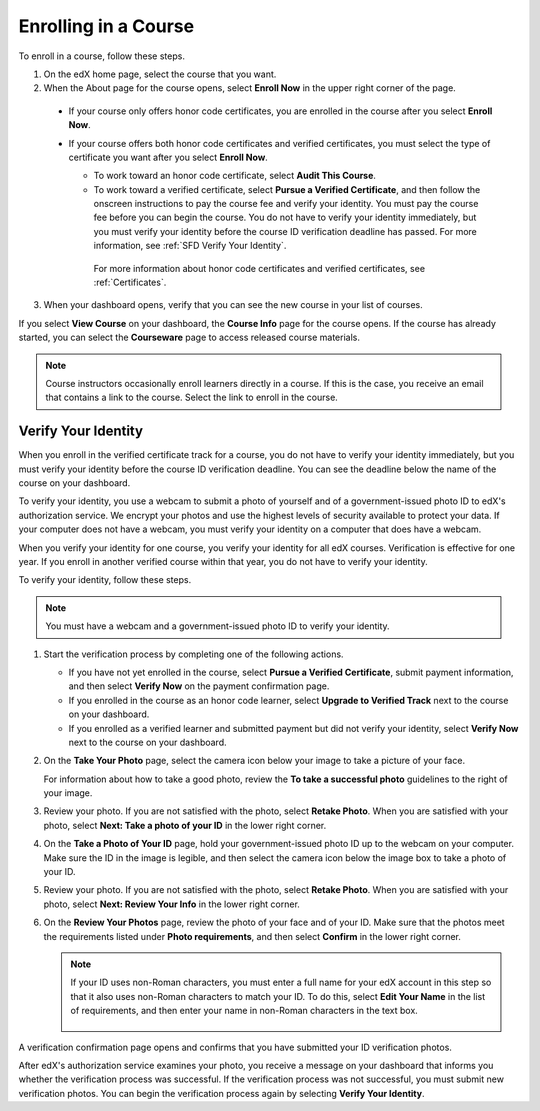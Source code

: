 .. _SFD Enrolling in a Course:

##############################
Enrolling in a Course
##############################


To enroll in a course, follow these steps.

#. On the edX home page, select the course that you want.
#. When the About page for the course opens, select **Enroll Now** in the
   upper right corner of the page.

  * If your course only offers honor code certificates, you are enrolled in
    the course after you select **Enroll Now**.

  * If your course offers both honor code certificates and verified
    certificates, you must select the type of certificate you want after you
    select **Enroll Now**.

    * To work toward an honor code certificate, select **Audit This
      Course**.

    * To work toward a verified certificate, select **Pursue a Verified
      Certificate**, and then follow the onscreen instructions to pay the
      course fee and verify your identity. You must pay the course fee
      before you can begin the course. You do not have to verify your
      identity immediately, but you must verify your identity before the
      course ID verification deadline has passed. For more information, see
      :ref:`SFD Verify Your Identity`.

     For more information about honor code certificates and verified
     certificates, see :ref:`Certificates`.

3. When your dashboard opens, verify that you can see the new course in your
   list of courses.

If you select **View Course** on your dashboard, the **Course Info** page for
the course opens. If the course has already started, you can select the
**Courseware** page to access released course materials.

.. note:: Course instructors occasionally enroll learners directly in a 
 course. If this is the case, you receive an email that contains a link to the
 course. Select the link to enroll in the course.


.. _SFD Verify Your Identity:

******************************
Verify Your Identity
******************************

When you enroll in the verified certificate track for a course, you do not
have to verify your identity immediately, but you must verify your identity
before the course ID verification deadline. You can see the deadline below the
name of the course on your dashboard.

To verify your identity, you use a webcam to submit a photo of yourself and of
a government-issued photo ID to edX's authorization service. We encrypt your
photos and use the highest levels of security available to protect your data.
If your computer does not have a webcam, you must verify your identity on a
computer that does have a webcam.

When you verify your identity for one course, you verify your identity for all
edX courses. Verification is effective for one year. If you enroll in another
verified course within that year, you do not have to verify your identity.

To verify your identity, follow these steps.

.. note:: You must have a webcam and a government-issued photo ID to 
 verify your identity.

#. Start the verification process by completing one of the following actions.

   * If you have not yet enrolled in the course, select **Pursue a Verified
     Certificate**, submit payment information, and then select **Verify Now**
     on the payment confirmation page.

   * If you enrolled in the course as an honor code learner, select **Upgrade
     to Verified Track** next to the course on your dashboard.

   * If you enrolled as a verified learner and submitted payment but did not
     verify your identity, select **Verify Now** next to the course
     on your dashboard.

#. On the **Take Your Photo** page, select the camera icon below your image to
   take a picture of your face.

   For information about how to take a good photo, review the **To take a
   successful photo** guidelines to the right of your image.

#. Review your photo. If you are not satisfied with the photo, select **Retake
   Photo**. When you are satisfied with your photo, select **Next: Take a
   photo of your ID** in the lower right corner.

#. On the **Take a Photo of Your ID** page, hold your government-issued photo
   ID up to the webcam on your computer. Make sure the ID in the image is
   legible, and then select the camera icon below the image box to take a
   photo of your ID.

#. Review your photo. If you are not satisfied with the photo, select **Retake
   Photo**. When you are satisfied with your photo, select **Next: Review Your
   Info** in the lower right corner.

#. On the **Review Your Photos** page, review the photo of your face and of
   your ID. Make sure that the photos meet the requirements listed under
   **Photo requirements**, and then select **Confirm** in the lower right
   corner.

   .. note:: If your ID uses non-Roman characters, you must enter a full 
    name for your edX account in this step so that it also uses non-Roman
    characters to match your ID. To do this, select **Edit Your Name** in the
    list of requirements, and then enter your name in non-Roman characters in
    the text box.

     .. image:: ../../shared/students/Images/SFD_VerifyID_NonRoman.png
      :width: 500
      :alt: The Review Your Photos page with a photo of an ID with non-Roman
        characters and a callout indicating where the learner enters his full
        name.

A verification confirmation page opens and confirms that you have submitted
your ID verification photos.

After edX's authorization service examines your photo, you receive a message
on your dashboard that informs you whether the verification process was
successful. If the verification process was not successful, you must submit
new verification photos. You can begin the verification process again by
selecting **Verify Your Identity**.

